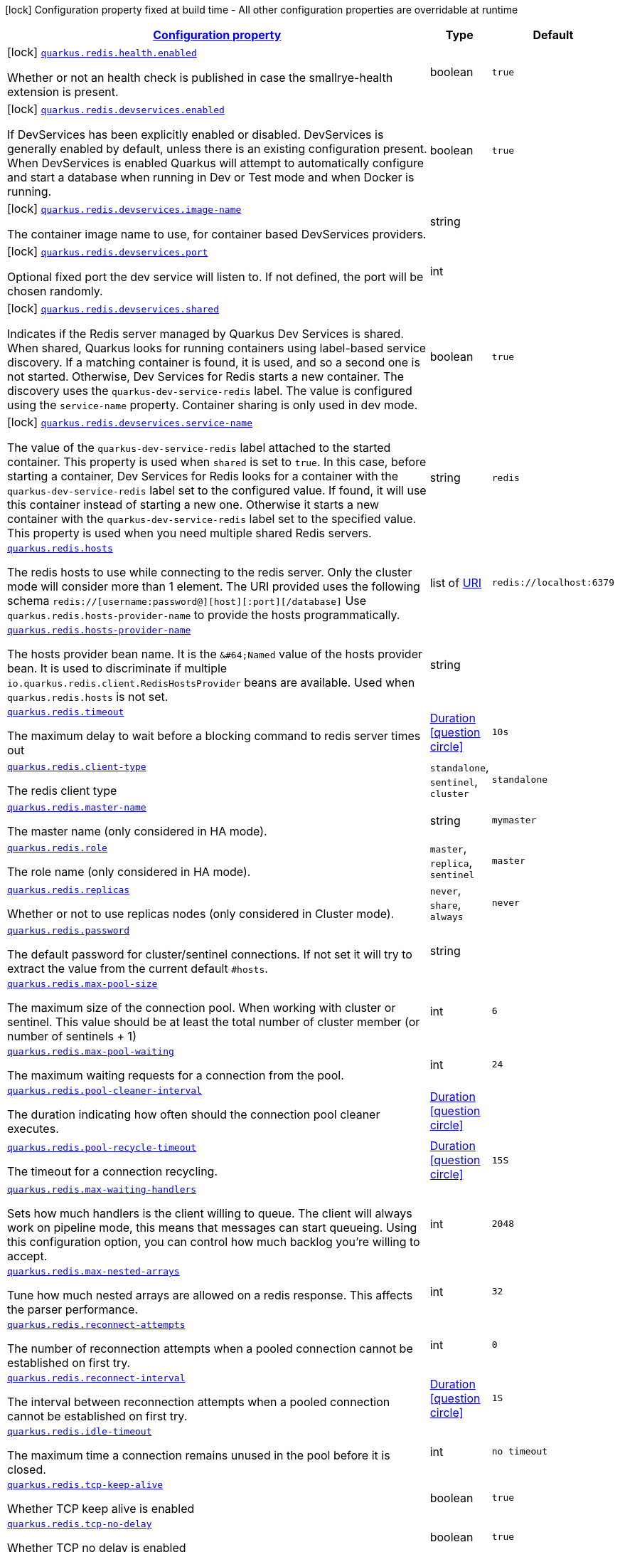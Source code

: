[.configuration-legend]
icon:lock[title=Fixed at build time] Configuration property fixed at build time - All other configuration properties are overridable at runtime
[.configuration-reference.searchable, cols="80,.^10,.^10"]
|===

h|[[quarkus-redis-client_configuration]]link:#quarkus-redis-client_configuration[Configuration property]

h|Type
h|Default

a|icon:lock[title=Fixed at build time] [[quarkus-redis-client_quarkus.redis.health.enabled]]`link:#quarkus-redis-client_quarkus.redis.health.enabled[quarkus.redis.health.enabled]`

[.description]
--
Whether or not an health check is published in case the smallrye-health extension is present.
--|boolean 
|`true`


a|icon:lock[title=Fixed at build time] [[quarkus-redis-client_quarkus.redis.devservices.enabled]]`link:#quarkus-redis-client_quarkus.redis.devservices.enabled[quarkus.redis.devservices.enabled]`

[.description]
--
If DevServices has been explicitly enabled or disabled. DevServices is generally enabled by default, unless there is an existing configuration present. 
 When DevServices is enabled Quarkus will attempt to automatically configure and start a database when running in Dev or Test mode and when Docker is running.
--|boolean 
|`true`


a|icon:lock[title=Fixed at build time] [[quarkus-redis-client_quarkus.redis.devservices.image-name]]`link:#quarkus-redis-client_quarkus.redis.devservices.image-name[quarkus.redis.devservices.image-name]`

[.description]
--
The container image name to use, for container based DevServices providers.
--|string 
|


a|icon:lock[title=Fixed at build time] [[quarkus-redis-client_quarkus.redis.devservices.port]]`link:#quarkus-redis-client_quarkus.redis.devservices.port[quarkus.redis.devservices.port]`

[.description]
--
Optional fixed port the dev service will listen to. 
 If not defined, the port will be chosen randomly.
--|int 
|


a|icon:lock[title=Fixed at build time] [[quarkus-redis-client_quarkus.redis.devservices.shared]]`link:#quarkus-redis-client_quarkus.redis.devservices.shared[quarkus.redis.devservices.shared]`

[.description]
--
Indicates if the Redis server managed by Quarkus Dev Services is shared. When shared, Quarkus looks for running containers using label-based service discovery. If a matching container is found, it is used, and so a second one is not started. Otherwise, Dev Services for Redis starts a new container. 
 The discovery uses the `quarkus-dev-service-redis` label. The value is configured using the `service-name` property. 
 Container sharing is only used in dev mode.
--|boolean 
|`true`


a|icon:lock[title=Fixed at build time] [[quarkus-redis-client_quarkus.redis.devservices.service-name]]`link:#quarkus-redis-client_quarkus.redis.devservices.service-name[quarkus.redis.devservices.service-name]`

[.description]
--
The value of the `quarkus-dev-service-redis` label attached to the started container. This property is used when `shared` is set to `true`. In this case, before starting a container, Dev Services for Redis looks for a container with the `quarkus-dev-service-redis` label set to the configured value. If found, it will use this container instead of starting a new one. Otherwise it starts a new container with the `quarkus-dev-service-redis` label set to the specified value. 
 This property is used when you need multiple shared Redis servers.
--|string 
|`redis`


a| [[quarkus-redis-client_quarkus.redis.hosts]]`link:#quarkus-redis-client_quarkus.redis.hosts[quarkus.redis.hosts]`

[.description]
--
The redis hosts to use while connecting to the redis server. Only the cluster mode will consider more than 1 element. 
 The URI provided uses the following schema `redis://++[++username:password@++][++host++][++:port++][++/database++]++` Use `quarkus.redis.hosts-provider-name` to provide the hosts programmatically.
--|list of link:https://docs.oracle.com/javase/8/docs/api/java/net/URI.html[URI]
 
|`redis://localhost:6379`


a| [[quarkus-redis-client_quarkus.redis.hosts-provider-name]]`link:#quarkus-redis-client_quarkus.redis.hosts-provider-name[quarkus.redis.hosts-provider-name]`

[.description]
--
The hosts provider bean name. 
 It is the `&++#++64;Named` value of the hosts provider bean. It is used to discriminate if multiple `io.quarkus.redis.client.RedisHostsProvider` beans are available. 
 Used when `quarkus.redis.hosts` is not set.
--|string 
|


a| [[quarkus-redis-client_quarkus.redis.timeout]]`link:#quarkus-redis-client_quarkus.redis.timeout[quarkus.redis.timeout]`

[.description]
--
The maximum delay to wait before a blocking command to redis server times out
--|link:https://docs.oracle.com/javase/8/docs/api/java/time/Duration.html[Duration]
  link:#duration-note-anchor[icon:question-circle[], title=More information about the Duration format]
|`10s`


a| [[quarkus-redis-client_quarkus.redis.client-type]]`link:#quarkus-redis-client_quarkus.redis.client-type[quarkus.redis.client-type]`

[.description]
--
The redis client type
--|`standalone`, `sentinel`, `cluster` 
|`standalone`


a| [[quarkus-redis-client_quarkus.redis.master-name]]`link:#quarkus-redis-client_quarkus.redis.master-name[quarkus.redis.master-name]`

[.description]
--
The master name (only considered in HA mode).
--|string 
|`mymaster`


a| [[quarkus-redis-client_quarkus.redis.role]]`link:#quarkus-redis-client_quarkus.redis.role[quarkus.redis.role]`

[.description]
--
The role name (only considered in HA mode).
--|`master`, `replica`, `sentinel` 
|`master`


a| [[quarkus-redis-client_quarkus.redis.replicas]]`link:#quarkus-redis-client_quarkus.redis.replicas[quarkus.redis.replicas]`

[.description]
--
Whether or not to use replicas nodes (only considered in Cluster mode).
--|`never`, `share`, `always` 
|`never`


a| [[quarkus-redis-client_quarkus.redis.password]]`link:#quarkus-redis-client_quarkus.redis.password[quarkus.redis.password]`

[.description]
--
The default password for cluster/sentinel connections. 
 If not set it will try to extract the value from the current default `++#++hosts`.
--|string 
|


a| [[quarkus-redis-client_quarkus.redis.max-pool-size]]`link:#quarkus-redis-client_quarkus.redis.max-pool-size[quarkus.redis.max-pool-size]`

[.description]
--
The maximum size of the connection pool. When working with cluster or sentinel. 
 This value should be at least the total number of cluster member (or number of sentinels {plus} 1)
--|int 
|`6`


a| [[quarkus-redis-client_quarkus.redis.max-pool-waiting]]`link:#quarkus-redis-client_quarkus.redis.max-pool-waiting[quarkus.redis.max-pool-waiting]`

[.description]
--
The maximum waiting requests for a connection from the pool.
--|int 
|`24`


a| [[quarkus-redis-client_quarkus.redis.pool-cleaner-interval]]`link:#quarkus-redis-client_quarkus.redis.pool-cleaner-interval[quarkus.redis.pool-cleaner-interval]`

[.description]
--
The duration indicating how often should the connection pool cleaner executes.
--|link:https://docs.oracle.com/javase/8/docs/api/java/time/Duration.html[Duration]
  link:#duration-note-anchor[icon:question-circle[], title=More information about the Duration format]
|


a| [[quarkus-redis-client_quarkus.redis.pool-recycle-timeout]]`link:#quarkus-redis-client_quarkus.redis.pool-recycle-timeout[quarkus.redis.pool-recycle-timeout]`

[.description]
--
The timeout for a connection recycling.
--|link:https://docs.oracle.com/javase/8/docs/api/java/time/Duration.html[Duration]
  link:#duration-note-anchor[icon:question-circle[], title=More information about the Duration format]
|`15S`


a| [[quarkus-redis-client_quarkus.redis.max-waiting-handlers]]`link:#quarkus-redis-client_quarkus.redis.max-waiting-handlers[quarkus.redis.max-waiting-handlers]`

[.description]
--
Sets how much handlers is the client willing to queue. 
 The client will always work on pipeline mode, this means that messages can start queueing. Using this configuration option, you can control how much backlog you're willing to accept.
--|int 
|`2048`


a| [[quarkus-redis-client_quarkus.redis.max-nested-arrays]]`link:#quarkus-redis-client_quarkus.redis.max-nested-arrays[quarkus.redis.max-nested-arrays]`

[.description]
--
Tune how much nested arrays are allowed on a redis response. This affects the parser performance.
--|int 
|`32`


a| [[quarkus-redis-client_quarkus.redis.reconnect-attempts]]`link:#quarkus-redis-client_quarkus.redis.reconnect-attempts[quarkus.redis.reconnect-attempts]`

[.description]
--
The number of reconnection attempts when a pooled connection cannot be established on first try.
--|int 
|`0`


a| [[quarkus-redis-client_quarkus.redis.reconnect-interval]]`link:#quarkus-redis-client_quarkus.redis.reconnect-interval[quarkus.redis.reconnect-interval]`

[.description]
--
The interval between reconnection attempts when a pooled connection cannot be established on first try.
--|link:https://docs.oracle.com/javase/8/docs/api/java/time/Duration.html[Duration]
  link:#duration-note-anchor[icon:question-circle[], title=More information about the Duration format]
|`1S`


a| [[quarkus-redis-client_quarkus.redis.idle-timeout]]`link:#quarkus-redis-client_quarkus.redis.idle-timeout[quarkus.redis.idle-timeout]`

[.description]
--
The maximum time a connection remains unused in the pool before it is closed.
--|int 
|`no timeout`


a| [[quarkus-redis-client_quarkus.redis.tcp-keep-alive]]`link:#quarkus-redis-client_quarkus.redis.tcp-keep-alive[quarkus.redis.tcp-keep-alive]`

[.description]
--
Whether TCP keep alive is enabled
--|boolean 
|`true`


a| [[quarkus-redis-client_quarkus.redis.tcp-no-delay]]`link:#quarkus-redis-client_quarkus.redis.tcp-no-delay[quarkus.redis.tcp-no-delay]`

[.description]
--
Whether TCP no delay is enabled
--|boolean 
|`true`


a|icon:lock[title=Fixed at build time] [[quarkus-redis-client_quarkus.redis.-additional-redis-clients-.devservices.enabled]]`link:#quarkus-redis-client_quarkus.redis.-additional-redis-clients-.devservices.enabled[quarkus.redis."additional-redis-clients".devservices.enabled]`

[.description]
--
If DevServices has been explicitly enabled or disabled. DevServices is generally enabled by default, unless there is an existing configuration present. 
 When DevServices is enabled Quarkus will attempt to automatically configure and start a database when running in Dev or Test mode and when Docker is running.
--|boolean 
|`true`


a|icon:lock[title=Fixed at build time] [[quarkus-redis-client_quarkus.redis.-additional-redis-clients-.devservices.image-name]]`link:#quarkus-redis-client_quarkus.redis.-additional-redis-clients-.devservices.image-name[quarkus.redis."additional-redis-clients".devservices.image-name]`

[.description]
--
The container image name to use, for container based DevServices providers.
--|string 
|


a|icon:lock[title=Fixed at build time] [[quarkus-redis-client_quarkus.redis.-additional-redis-clients-.devservices.port]]`link:#quarkus-redis-client_quarkus.redis.-additional-redis-clients-.devservices.port[quarkus.redis."additional-redis-clients".devservices.port]`

[.description]
--
Optional fixed port the dev service will listen to. 
 If not defined, the port will be chosen randomly.
--|int 
|


a|icon:lock[title=Fixed at build time] [[quarkus-redis-client_quarkus.redis.-additional-redis-clients-.devservices.shared]]`link:#quarkus-redis-client_quarkus.redis.-additional-redis-clients-.devservices.shared[quarkus.redis."additional-redis-clients".devservices.shared]`

[.description]
--
Indicates if the Redis server managed by Quarkus Dev Services is shared. When shared, Quarkus looks for running containers using label-based service discovery. If a matching container is found, it is used, and so a second one is not started. Otherwise, Dev Services for Redis starts a new container. 
 The discovery uses the `quarkus-dev-service-redis` label. The value is configured using the `service-name` property. 
 Container sharing is only used in dev mode.
--|boolean 
|`true`


a|icon:lock[title=Fixed at build time] [[quarkus-redis-client_quarkus.redis.-additional-redis-clients-.devservices.service-name]]`link:#quarkus-redis-client_quarkus.redis.-additional-redis-clients-.devservices.service-name[quarkus.redis."additional-redis-clients".devservices.service-name]`

[.description]
--
The value of the `quarkus-dev-service-redis` label attached to the started container. This property is used when `shared` is set to `true`. In this case, before starting a container, Dev Services for Redis looks for a container with the `quarkus-dev-service-redis` label set to the configured value. If found, it will use this container instead of starting a new one. Otherwise it starts a new container with the `quarkus-dev-service-redis` label set to the specified value. 
 This property is used when you need multiple shared Redis servers.
--|string 
|`redis`


a| [[quarkus-redis-client_quarkus.redis.-additional-redis-clients-.hosts]]`link:#quarkus-redis-client_quarkus.redis.-additional-redis-clients-.hosts[quarkus.redis."additional-redis-clients".hosts]`

[.description]
--
The redis hosts to use while connecting to the redis server. Only the cluster mode will consider more than 1 element. 
 The URI provided uses the following schema `redis://++[++username:password@++][++host++][++:port++][++/database++]++` Use `quarkus.redis.hosts-provider-name` to provide the hosts programmatically.
--|list of link:https://docs.oracle.com/javase/8/docs/api/java/net/URI.html[URI]
 
|`redis://localhost:6379`


a| [[quarkus-redis-client_quarkus.redis.-additional-redis-clients-.hosts-provider-name]]`link:#quarkus-redis-client_quarkus.redis.-additional-redis-clients-.hosts-provider-name[quarkus.redis."additional-redis-clients".hosts-provider-name]`

[.description]
--
The hosts provider bean name. 
 It is the `&++#++64;Named` value of the hosts provider bean. It is used to discriminate if multiple `io.quarkus.redis.client.RedisHostsProvider` beans are available. 
 Used when `quarkus.redis.hosts` is not set.
--|string 
|


a| [[quarkus-redis-client_quarkus.redis.-additional-redis-clients-.timeout]]`link:#quarkus-redis-client_quarkus.redis.-additional-redis-clients-.timeout[quarkus.redis."additional-redis-clients".timeout]`

[.description]
--
The maximum delay to wait before a blocking command to redis server times out
--|link:https://docs.oracle.com/javase/8/docs/api/java/time/Duration.html[Duration]
  link:#duration-note-anchor[icon:question-circle[], title=More information about the Duration format]
|`10s`


a| [[quarkus-redis-client_quarkus.redis.-additional-redis-clients-.client-type]]`link:#quarkus-redis-client_quarkus.redis.-additional-redis-clients-.client-type[quarkus.redis."additional-redis-clients".client-type]`

[.description]
--
The redis client type
--|`standalone`, `sentinel`, `cluster` 
|`standalone`


a| [[quarkus-redis-client_quarkus.redis.-additional-redis-clients-.master-name]]`link:#quarkus-redis-client_quarkus.redis.-additional-redis-clients-.master-name[quarkus.redis."additional-redis-clients".master-name]`

[.description]
--
The master name (only considered in HA mode).
--|string 
|`mymaster`


a| [[quarkus-redis-client_quarkus.redis.-additional-redis-clients-.role]]`link:#quarkus-redis-client_quarkus.redis.-additional-redis-clients-.role[quarkus.redis."additional-redis-clients".role]`

[.description]
--
The role name (only considered in HA mode).
--|`master`, `replica`, `sentinel` 
|`master`


a| [[quarkus-redis-client_quarkus.redis.-additional-redis-clients-.replicas]]`link:#quarkus-redis-client_quarkus.redis.-additional-redis-clients-.replicas[quarkus.redis."additional-redis-clients".replicas]`

[.description]
--
Whether or not to use replicas nodes (only considered in Cluster mode).
--|`never`, `share`, `always` 
|`never`


a| [[quarkus-redis-client_quarkus.redis.-additional-redis-clients-.password]]`link:#quarkus-redis-client_quarkus.redis.-additional-redis-clients-.password[quarkus.redis."additional-redis-clients".password]`

[.description]
--
The default password for cluster/sentinel connections. 
 If not set it will try to extract the value from the current default `++#++hosts`.
--|string 
|


a| [[quarkus-redis-client_quarkus.redis.-additional-redis-clients-.max-pool-size]]`link:#quarkus-redis-client_quarkus.redis.-additional-redis-clients-.max-pool-size[quarkus.redis."additional-redis-clients".max-pool-size]`

[.description]
--
The maximum size of the connection pool. When working with cluster or sentinel. 
 This value should be at least the total number of cluster member (or number of sentinels {plus} 1)
--|int 
|`6`


a| [[quarkus-redis-client_quarkus.redis.-additional-redis-clients-.max-pool-waiting]]`link:#quarkus-redis-client_quarkus.redis.-additional-redis-clients-.max-pool-waiting[quarkus.redis."additional-redis-clients".max-pool-waiting]`

[.description]
--
The maximum waiting requests for a connection from the pool.
--|int 
|`24`


a| [[quarkus-redis-client_quarkus.redis.-additional-redis-clients-.pool-cleaner-interval]]`link:#quarkus-redis-client_quarkus.redis.-additional-redis-clients-.pool-cleaner-interval[quarkus.redis."additional-redis-clients".pool-cleaner-interval]`

[.description]
--
The duration indicating how often should the connection pool cleaner executes.
--|link:https://docs.oracle.com/javase/8/docs/api/java/time/Duration.html[Duration]
  link:#duration-note-anchor[icon:question-circle[], title=More information about the Duration format]
|


a| [[quarkus-redis-client_quarkus.redis.-additional-redis-clients-.pool-recycle-timeout]]`link:#quarkus-redis-client_quarkus.redis.-additional-redis-clients-.pool-recycle-timeout[quarkus.redis."additional-redis-clients".pool-recycle-timeout]`

[.description]
--
The timeout for a connection recycling.
--|link:https://docs.oracle.com/javase/8/docs/api/java/time/Duration.html[Duration]
  link:#duration-note-anchor[icon:question-circle[], title=More information about the Duration format]
|`15S`


a| [[quarkus-redis-client_quarkus.redis.-additional-redis-clients-.max-waiting-handlers]]`link:#quarkus-redis-client_quarkus.redis.-additional-redis-clients-.max-waiting-handlers[quarkus.redis."additional-redis-clients".max-waiting-handlers]`

[.description]
--
Sets how much handlers is the client willing to queue. 
 The client will always work on pipeline mode, this means that messages can start queueing. Using this configuration option, you can control how much backlog you're willing to accept.
--|int 
|`2048`


a| [[quarkus-redis-client_quarkus.redis.-additional-redis-clients-.max-nested-arrays]]`link:#quarkus-redis-client_quarkus.redis.-additional-redis-clients-.max-nested-arrays[quarkus.redis."additional-redis-clients".max-nested-arrays]`

[.description]
--
Tune how much nested arrays are allowed on a redis response. This affects the parser performance.
--|int 
|`32`


a| [[quarkus-redis-client_quarkus.redis.-additional-redis-clients-.reconnect-attempts]]`link:#quarkus-redis-client_quarkus.redis.-additional-redis-clients-.reconnect-attempts[quarkus.redis."additional-redis-clients".reconnect-attempts]`

[.description]
--
The number of reconnection attempts when a pooled connection cannot be established on first try.
--|int 
|`0`


a| [[quarkus-redis-client_quarkus.redis.-additional-redis-clients-.reconnect-interval]]`link:#quarkus-redis-client_quarkus.redis.-additional-redis-clients-.reconnect-interval[quarkus.redis."additional-redis-clients".reconnect-interval]`

[.description]
--
The interval between reconnection attempts when a pooled connection cannot be established on first try.
--|link:https://docs.oracle.com/javase/8/docs/api/java/time/Duration.html[Duration]
  link:#duration-note-anchor[icon:question-circle[], title=More information about the Duration format]
|`1S`


a| [[quarkus-redis-client_quarkus.redis.-additional-redis-clients-.idle-timeout]]`link:#quarkus-redis-client_quarkus.redis.-additional-redis-clients-.idle-timeout[quarkus.redis."additional-redis-clients".idle-timeout]`

[.description]
--
The maximum time a connection remains unused in the pool before it is closed.
--|int 
|`no timeout`


a| [[quarkus-redis-client_quarkus.redis.-additional-redis-clients-.tcp-keep-alive]]`link:#quarkus-redis-client_quarkus.redis.-additional-redis-clients-.tcp-keep-alive[quarkus.redis."additional-redis-clients".tcp-keep-alive]`

[.description]
--
Whether TCP keep alive is enabled
--|boolean 
|`true`


a| [[quarkus-redis-client_quarkus.redis.-additional-redis-clients-.tcp-no-delay]]`link:#quarkus-redis-client_quarkus.redis.-additional-redis-clients-.tcp-no-delay[quarkus.redis."additional-redis-clients".tcp-no-delay]`

[.description]
--
Whether TCP no delay is enabled
--|boolean 
|`true`


h|[[quarkus-redis-client_quarkus.redis.ssl-ssl-tls-config]]link:#quarkus-redis-client_quarkus.redis.ssl-ssl-tls-config[SSL/TLS config]

h|Type
h|Default

a| [[quarkus-redis-client_quarkus.redis.ssl.enabled]]`link:#quarkus-redis-client_quarkus.redis.ssl.enabled[quarkus.redis.ssl.enabled]`

[.description]
--
Whether SSL/TLS is enabled.
--|boolean 
|`false`


a| [[quarkus-redis-client_quarkus.redis.ssl.trust-all]]`link:#quarkus-redis-client_quarkus.redis.ssl.trust-all[quarkus.redis.ssl.trust-all]`

[.description]
--
Enable trusting all certificates. Disabled by default.
--|boolean 
|`false`


a| [[quarkus-redis-client_quarkus.redis.ssl.trust-certificate-pem]]`link:#quarkus-redis-client_quarkus.redis.ssl.trust-certificate-pem[quarkus.redis.ssl.trust-certificate-pem]`

[.description]
--
PEM Trust config is disabled by default.
--|boolean 
|`false`


a| [[quarkus-redis-client_quarkus.redis.ssl.trust-certificate-pem.certs]]`link:#quarkus-redis-client_quarkus.redis.ssl.trust-certificate-pem.certs[quarkus.redis.ssl.trust-certificate-pem.certs]`

[.description]
--
Comma-separated list of the trust certificate files (Pem format).
--|list of string 
|


a| [[quarkus-redis-client_quarkus.redis.ssl.trust-certificate-jks]]`link:#quarkus-redis-client_quarkus.redis.ssl.trust-certificate-jks[quarkus.redis.ssl.trust-certificate-jks]`

[.description]
--
JKS config is disabled by default.
--|boolean 
|`false`


a| [[quarkus-redis-client_quarkus.redis.ssl.trust-certificate-jks.path]]`link:#quarkus-redis-client_quarkus.redis.ssl.trust-certificate-jks.path[quarkus.redis.ssl.trust-certificate-jks.path]`

[.description]
--
Path of the key file (JKS format).
--|string 
|


a| [[quarkus-redis-client_quarkus.redis.ssl.trust-certificate-jks.password]]`link:#quarkus-redis-client_quarkus.redis.ssl.trust-certificate-jks.password[quarkus.redis.ssl.trust-certificate-jks.password]`

[.description]
--
Password of the key file.
--|string 
|


a| [[quarkus-redis-client_quarkus.redis.ssl.trust-certificate-pfx]]`link:#quarkus-redis-client_quarkus.redis.ssl.trust-certificate-pfx[quarkus.redis.ssl.trust-certificate-pfx]`

[.description]
--
PFX config is disabled by default.
--|boolean 
|`false`


a| [[quarkus-redis-client_quarkus.redis.ssl.trust-certificate-pfx.path]]`link:#quarkus-redis-client_quarkus.redis.ssl.trust-certificate-pfx.path[quarkus.redis.ssl.trust-certificate-pfx.path]`

[.description]
--
Path to the key file (PFX format).
--|string 
|


a| [[quarkus-redis-client_quarkus.redis.ssl.trust-certificate-pfx.password]]`link:#quarkus-redis-client_quarkus.redis.ssl.trust-certificate-pfx.password[quarkus.redis.ssl.trust-certificate-pfx.password]`

[.description]
--
Password of the key.
--|string 
|


a| [[quarkus-redis-client_quarkus.redis.ssl.key-certificate-pem]]`link:#quarkus-redis-client_quarkus.redis.ssl.key-certificate-pem[quarkus.redis.ssl.key-certificate-pem]`

[.description]
--
PEM Key/cert config is disabled by default.
--|boolean 
|`false`


a| [[quarkus-redis-client_quarkus.redis.ssl.key-certificate-pem.keys]]`link:#quarkus-redis-client_quarkus.redis.ssl.key-certificate-pem.keys[quarkus.redis.ssl.key-certificate-pem.keys]`

[.description]
--
Comma-separated list of the path to the key files (Pem format).
--|list of string 
|


a| [[quarkus-redis-client_quarkus.redis.ssl.key-certificate-pem.certs]]`link:#quarkus-redis-client_quarkus.redis.ssl.key-certificate-pem.certs[quarkus.redis.ssl.key-certificate-pem.certs]`

[.description]
--
Comma-separated list of the path to the certificate files (Pem format).
--|list of string 
|


a| [[quarkus-redis-client_quarkus.redis.ssl.key-certificate-jks]]`link:#quarkus-redis-client_quarkus.redis.ssl.key-certificate-jks[quarkus.redis.ssl.key-certificate-jks]`

[.description]
--
JKS config is disabled by default.
--|boolean 
|`false`


a| [[quarkus-redis-client_quarkus.redis.ssl.key-certificate-jks.path]]`link:#quarkus-redis-client_quarkus.redis.ssl.key-certificate-jks.path[quarkus.redis.ssl.key-certificate-jks.path]`

[.description]
--
Path of the key file (JKS format).
--|string 
|


a| [[quarkus-redis-client_quarkus.redis.ssl.key-certificate-jks.password]]`link:#quarkus-redis-client_quarkus.redis.ssl.key-certificate-jks.password[quarkus.redis.ssl.key-certificate-jks.password]`

[.description]
--
Password of the key file.
--|string 
|


a| [[quarkus-redis-client_quarkus.redis.ssl.key-certificate-pfx]]`link:#quarkus-redis-client_quarkus.redis.ssl.key-certificate-pfx[quarkus.redis.ssl.key-certificate-pfx]`

[.description]
--
PFX config is disabled by default.
--|boolean 
|`false`


a| [[quarkus-redis-client_quarkus.redis.ssl.key-certificate-pfx.path]]`link:#quarkus-redis-client_quarkus.redis.ssl.key-certificate-pfx.path[quarkus.redis.ssl.key-certificate-pfx.path]`

[.description]
--
Path to the key file (PFX format).
--|string 
|


a| [[quarkus-redis-client_quarkus.redis.ssl.key-certificate-pfx.password]]`link:#quarkus-redis-client_quarkus.redis.ssl.key-certificate-pfx.password[quarkus.redis.ssl.key-certificate-pfx.password]`

[.description]
--
Password of the key.
--|string 
|


a| [[quarkus-redis-client_quarkus.redis.ssl.hostname-verification-algorithm]]`link:#quarkus-redis-client_quarkus.redis.ssl.hostname-verification-algorithm[quarkus.redis.ssl.hostname-verification-algorithm]`

[.description]
--
The hostname verification algorithm to use in case the server's identity should be checked. Should be HTTPS, LDAPS or an empty string.
--|string 
|


a| [[quarkus-redis-client_quarkus.redis.-additional-redis-clients-.ssl.enabled]]`link:#quarkus-redis-client_quarkus.redis.-additional-redis-clients-.ssl.enabled[quarkus.redis."additional-redis-clients".ssl.enabled]`

[.description]
--
Whether SSL/TLS is enabled.
--|boolean 
|`false`


a| [[quarkus-redis-client_quarkus.redis.-additional-redis-clients-.ssl.trust-all]]`link:#quarkus-redis-client_quarkus.redis.-additional-redis-clients-.ssl.trust-all[quarkus.redis."additional-redis-clients".ssl.trust-all]`

[.description]
--
Enable trusting all certificates. Disabled by default.
--|boolean 
|`false`


a| [[quarkus-redis-client_quarkus.redis.-additional-redis-clients-.ssl.trust-certificate-pem]]`link:#quarkus-redis-client_quarkus.redis.-additional-redis-clients-.ssl.trust-certificate-pem[quarkus.redis."additional-redis-clients".ssl.trust-certificate-pem]`

[.description]
--
PEM Trust config is disabled by default.
--|boolean 
|`false`


a| [[quarkus-redis-client_quarkus.redis.-additional-redis-clients-.ssl.trust-certificate-pem.certs]]`link:#quarkus-redis-client_quarkus.redis.-additional-redis-clients-.ssl.trust-certificate-pem.certs[quarkus.redis."additional-redis-clients".ssl.trust-certificate-pem.certs]`

[.description]
--
Comma-separated list of the trust certificate files (Pem format).
--|list of string 
|


a| [[quarkus-redis-client_quarkus.redis.-additional-redis-clients-.ssl.trust-certificate-jks]]`link:#quarkus-redis-client_quarkus.redis.-additional-redis-clients-.ssl.trust-certificate-jks[quarkus.redis."additional-redis-clients".ssl.trust-certificate-jks]`

[.description]
--
JKS config is disabled by default.
--|boolean 
|`false`


a| [[quarkus-redis-client_quarkus.redis.-additional-redis-clients-.ssl.trust-certificate-jks.path]]`link:#quarkus-redis-client_quarkus.redis.-additional-redis-clients-.ssl.trust-certificate-jks.path[quarkus.redis."additional-redis-clients".ssl.trust-certificate-jks.path]`

[.description]
--
Path of the key file (JKS format).
--|string 
|


a| [[quarkus-redis-client_quarkus.redis.-additional-redis-clients-.ssl.trust-certificate-jks.password]]`link:#quarkus-redis-client_quarkus.redis.-additional-redis-clients-.ssl.trust-certificate-jks.password[quarkus.redis."additional-redis-clients".ssl.trust-certificate-jks.password]`

[.description]
--
Password of the key file.
--|string 
|


a| [[quarkus-redis-client_quarkus.redis.-additional-redis-clients-.ssl.trust-certificate-pfx]]`link:#quarkus-redis-client_quarkus.redis.-additional-redis-clients-.ssl.trust-certificate-pfx[quarkus.redis."additional-redis-clients".ssl.trust-certificate-pfx]`

[.description]
--
PFX config is disabled by default.
--|boolean 
|`false`


a| [[quarkus-redis-client_quarkus.redis.-additional-redis-clients-.ssl.trust-certificate-pfx.path]]`link:#quarkus-redis-client_quarkus.redis.-additional-redis-clients-.ssl.trust-certificate-pfx.path[quarkus.redis."additional-redis-clients".ssl.trust-certificate-pfx.path]`

[.description]
--
Path to the key file (PFX format).
--|string 
|


a| [[quarkus-redis-client_quarkus.redis.-additional-redis-clients-.ssl.trust-certificate-pfx.password]]`link:#quarkus-redis-client_quarkus.redis.-additional-redis-clients-.ssl.trust-certificate-pfx.password[quarkus.redis."additional-redis-clients".ssl.trust-certificate-pfx.password]`

[.description]
--
Password of the key.
--|string 
|


a| [[quarkus-redis-client_quarkus.redis.-additional-redis-clients-.ssl.key-certificate-pem]]`link:#quarkus-redis-client_quarkus.redis.-additional-redis-clients-.ssl.key-certificate-pem[quarkus.redis."additional-redis-clients".ssl.key-certificate-pem]`

[.description]
--
PEM Key/cert config is disabled by default.
--|boolean 
|`false`


a| [[quarkus-redis-client_quarkus.redis.-additional-redis-clients-.ssl.key-certificate-pem.keys]]`link:#quarkus-redis-client_quarkus.redis.-additional-redis-clients-.ssl.key-certificate-pem.keys[quarkus.redis."additional-redis-clients".ssl.key-certificate-pem.keys]`

[.description]
--
Comma-separated list of the path to the key files (Pem format).
--|list of string 
|


a| [[quarkus-redis-client_quarkus.redis.-additional-redis-clients-.ssl.key-certificate-pem.certs]]`link:#quarkus-redis-client_quarkus.redis.-additional-redis-clients-.ssl.key-certificate-pem.certs[quarkus.redis."additional-redis-clients".ssl.key-certificate-pem.certs]`

[.description]
--
Comma-separated list of the path to the certificate files (Pem format).
--|list of string 
|


a| [[quarkus-redis-client_quarkus.redis.-additional-redis-clients-.ssl.key-certificate-jks]]`link:#quarkus-redis-client_quarkus.redis.-additional-redis-clients-.ssl.key-certificate-jks[quarkus.redis."additional-redis-clients".ssl.key-certificate-jks]`

[.description]
--
JKS config is disabled by default.
--|boolean 
|`false`


a| [[quarkus-redis-client_quarkus.redis.-additional-redis-clients-.ssl.key-certificate-jks.path]]`link:#quarkus-redis-client_quarkus.redis.-additional-redis-clients-.ssl.key-certificate-jks.path[quarkus.redis."additional-redis-clients".ssl.key-certificate-jks.path]`

[.description]
--
Path of the key file (JKS format).
--|string 
|


a| [[quarkus-redis-client_quarkus.redis.-additional-redis-clients-.ssl.key-certificate-jks.password]]`link:#quarkus-redis-client_quarkus.redis.-additional-redis-clients-.ssl.key-certificate-jks.password[quarkus.redis."additional-redis-clients".ssl.key-certificate-jks.password]`

[.description]
--
Password of the key file.
--|string 
|


a| [[quarkus-redis-client_quarkus.redis.-additional-redis-clients-.ssl.key-certificate-pfx]]`link:#quarkus-redis-client_quarkus.redis.-additional-redis-clients-.ssl.key-certificate-pfx[quarkus.redis."additional-redis-clients".ssl.key-certificate-pfx]`

[.description]
--
PFX config is disabled by default.
--|boolean 
|`false`


a| [[quarkus-redis-client_quarkus.redis.-additional-redis-clients-.ssl.key-certificate-pfx.path]]`link:#quarkus-redis-client_quarkus.redis.-additional-redis-clients-.ssl.key-certificate-pfx.path[quarkus.redis."additional-redis-clients".ssl.key-certificate-pfx.path]`

[.description]
--
Path to the key file (PFX format).
--|string 
|


a| [[quarkus-redis-client_quarkus.redis.-additional-redis-clients-.ssl.key-certificate-pfx.password]]`link:#quarkus-redis-client_quarkus.redis.-additional-redis-clients-.ssl.key-certificate-pfx.password[quarkus.redis."additional-redis-clients".ssl.key-certificate-pfx.password]`

[.description]
--
Password of the key.
--|string 
|


a| [[quarkus-redis-client_quarkus.redis.-additional-redis-clients-.ssl.hostname-verification-algorithm]]`link:#quarkus-redis-client_quarkus.redis.-additional-redis-clients-.ssl.hostname-verification-algorithm[quarkus.redis."additional-redis-clients".ssl.hostname-verification-algorithm]`

[.description]
--
The hostname verification algorithm to use in case the server's identity should be checked. Should be HTTPS, LDAPS or an empty string.
--|string 
|

|===
ifndef::no-duration-note[]
[NOTE]
[[duration-note-anchor]]
.About the Duration format
====
The format for durations uses the standard `java.time.Duration` format.
You can learn more about it in the link:https://docs.oracle.com/javase/8/docs/api/java/time/Duration.html#parse-java.lang.CharSequence-[Duration#parse() javadoc].

You can also provide duration values starting with a number.
In this case, if the value consists only of a number, the converter treats the value as seconds.
Otherwise, `PT` is implicitly prepended to the value to obtain a standard `java.time.Duration` format.
====
endif::no-duration-note[]
